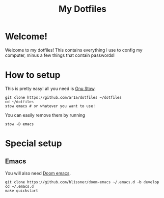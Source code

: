 #+TITLE: My Dotfiles
* Welcome!
Welcome to my dotfiles! This contains everything I use to config my computer,
minus a few things that contain passwords!
* How to setup
This is pretty easy! all you need is [[https://www.gnu.org/software/stow/][Gnu Stow]].
#+BEGIN_SRC shell
git clone https://github.com/ar1a/dotfiles ~/dotfiles
cd ~/dotfiles
stow emacs # or whatever you want to use!
#+END_SRC

You can easily remove them by running
#+BEGIN_SRC shell
stow -D emacs
#+END_SRC
* Special setup
** Emacs
You will also need [[https://github.com/hlissner/doom-emacs/tree/develop][Doom emacs]].
#+BEGIN_SRC shell
git clone https://github.com/hlissner/doom-emacs ~/.emacs.d -b develop
cd ~/.emacs.d
make quickstart
#+END_SRC
